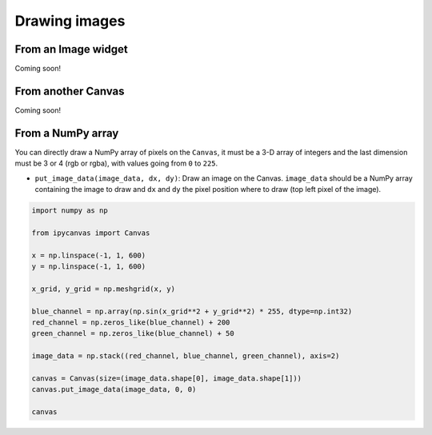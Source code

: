 Drawing images
==============

From an Image widget
--------------------

Coming soon!

From another Canvas
-------------------

Coming soon!

From a NumPy array
------------------

You can directly draw a NumPy array of pixels on the ``Canvas``, it must be a 3-D array of integers and the last dimension must be 3 or 4 (rgb or rgba), with values going from ``0`` to ``225``.

- ``put_image_data(image_data, dx, dy)``: Draw an image on the Canvas. ``image_data`` should be  a NumPy array containing the image to draw and ``dx`` and ``dy`` the pixel position where to draw (top left pixel of the image).

.. code:: python

    import numpy as np

    from ipycanvas import Canvas

    x = np.linspace(-1, 1, 600)
    y = np.linspace(-1, 1, 600)

    x_grid, y_grid = np.meshgrid(x, y)

    blue_channel = np.array(np.sin(x_grid**2 + y_grid**2) * 255, dtype=np.int32)
    red_channel = np.zeros_like(blue_channel) + 200
    green_channel = np.zeros_like(blue_channel) + 50

    image_data = np.stack((red_channel, blue_channel, green_channel), axis=2)

    canvas = Canvas(size=(image_data.shape[0], image_data.shape[1]))
    canvas.put_image_data(image_data, 0, 0)

    canvas

.. image:: images/numpy.png
